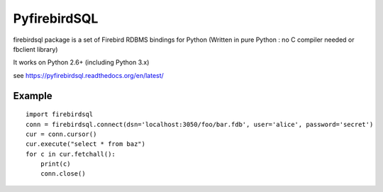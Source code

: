 ================
PyfirebirdSQL
================

firebirdsql package is a set of Firebird RDBMS bindings for Python (Written in pure Python : no C compiler needed or fbclient library) 

It works on Python 2.6+ (including Python 3.x)

see https://pyfirebirdsql.readthedocs.org/en/latest/

-----------
Example
-----------
::

   import firebirdsql
   conn = firebirdsql.connect(dsn='localhost:3050/foo/bar.fdb', user='alice', password='secret')
   cur = conn.cursor()
   cur.execute("select * from baz")
   for c in cur.fetchall():
       print(c)
       conn.close()
